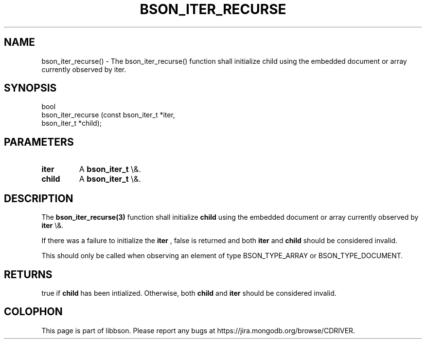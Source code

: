 .\" This manpage is Copyright (C) 2016 MongoDB, Inc.
.\" 
.\" Permission is granted to copy, distribute and/or modify this document
.\" under the terms of the GNU Free Documentation License, Version 1.3
.\" or any later version published by the Free Software Foundation;
.\" with no Invariant Sections, no Front-Cover Texts, and no Back-Cover Texts.
.\" A copy of the license is included in the section entitled "GNU
.\" Free Documentation License".
.\" 
.TH "BSON_ITER_RECURSE" "3" "2016\(hy03\(hy16" "libbson"
.SH NAME
bson_iter_recurse() \- The bson_iter_recurse() function shall initialize child using the embedded document or array currently observed by iter.
.SH "SYNOPSIS"

.nf
.nf
bool
bson_iter_recurse (const bson_iter_t *iter,
                   bson_iter_t       *child);
.fi
.fi

.SH "PARAMETERS"

.TP
.B
iter
A
.B bson_iter_t
\e&.
.LP
.TP
.B
child
A
.B bson_iter_t
\e&.
.LP

.SH "DESCRIPTION"

The
.B bson_iter_recurse(3)
function shall initialize
.B child
using the embedded document or array currently observed by
.B iter
\e&.

If there was a failure to initialize the
.B iter
, false is returned and both
.B iter
and
.B child
should be considered invalid.

This should only be called when observing an element of type BSON_TYPE_ARRAY or BSON_TYPE_DOCUMENT.

.SH "RETURNS"

true if
.B child
has been intialized. Otherwise, both
.B child
and
.B iter
should be considered invalid.


.B
.SH COLOPHON
This page is part of libbson.
Please report any bugs at https://jira.mongodb.org/browse/CDRIVER.